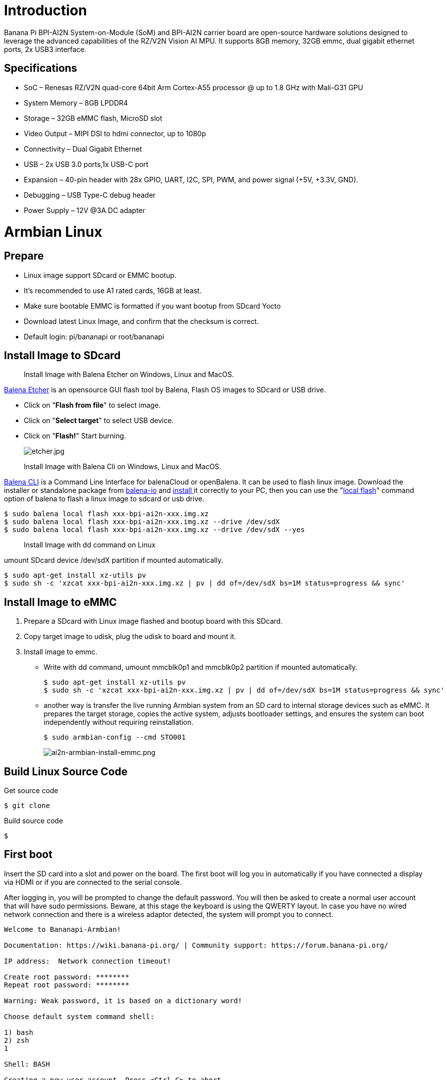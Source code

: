 = Introduction

Banana Pi BPI-AI2N System-on-Module (SoM) and BPI-AI2N carrier board are open-source hardware solutions designed to leverage the advanced capabilities of the RZ/V2N Vision AI MPU. It supports 8GB memory, 32GB emmc, dual gigabit ethernet ports, 2x USB3 interface.

== Specifications

- SoC – Renesas RZ/V2N quad-core 64bit Arm Cortex-A55 processor @ up to 1.8 GHz with Mali-G31 GPU
- System Memory – 8GB LPDDR4
- Storage – 32GB eMMC flash, MicroSD slot
- Video Output – MIPI DSI to hdmi connector, up to 1080p
- Connectivity – Dual Gigabit Ethernet
- USB – 2x USB 3.0 ports,1x USB-C port
- Expansion – 40-pin header with 28x GPIO, UART, I2C, SPI, PWM, and power signal (+5V, +3.3V, GND).
- Debugging – USB Type-C debug header
- Power Supply – 12V @3A DC adapter

= Armbian Linux
== Prepare

- Linux image support SDcard or EMMC bootup.
- It’s recommended to use A1 rated cards, 16GB at least.
- Make sure bootable EMMC is formatted if you want bootup from SDcard Yocto
- Download latest Linux Image, and confirm that the checksum is correct.
- Default login: pi/bananapi or root/bananapi

== Install Image to SDcard

> Install Image with Balena Etcher on Windows, Linux and MacOS.

link:https://balena.io/etcher[Balena Etcher] is an opensource GUI flash tool by Balena, Flash OS images to SDcard or USB drive.

- Click on "**Flash from file**" to select image. 
- Click on "**Select target**" to select USB device. 
- Click on "**Flash!**" Start burning.
+
image::/picture/etcher.jpg[etcher.jpg]

> Install Image with Balena Cli on Windows, Linux and MacOS.

link:https://github.com/balena-io/balena-cli[Balena CLI] is a Command Line Interface for balenaCloud or openBalena. It can be used to flash linux image. Download the installer or standalone package from link:https://github.com/balena-io/balena-cli/releases[balena-io] and link:https://github.com/balena-io/balena-cli/blob/master/INSTALL.md[install ]it correctly to your PC, then you can use the "link:https://docs.balena.io/reference/balena-cli/#local-flash-image[local flash]" command option of balena to flash a linux image to sdcard or usb drive.

```sh
$ sudo balena local flash xxx-bpi-ai2n-xxx.img.xz
$ sudo balena local flash xxx-bpi-ai2n-xxx.img.xz --drive /dev/sdX
$ sudo balena local flash xxx-bpi-ai2n-xxx.img.xz --drive /dev/sdX --yes
```

> Install Image with dd command on Linux

umount SDcard device /dev/sdX partition if mounted automatically. 

```sh
$ sudo apt-get install xz-utils pv
$ sudo sh -c 'xzcat xxx-bpi-ai2n-xxx.img.xz | pv | dd of=/dev/sdX bs=1M status=progress && sync'
```

== Install Image to eMMC

. Prepare a SDcard with Linux image flashed and bootup board with this SDcard.
. Copy target image to udisk, plug the udisk to board and mount it.
. Install image to emmc.
- Write with dd command, umount mmcblk0p1 and mmcblk0p2 partition if mounted automatically. 
+
```sh
$ sudo apt-get install xz-utils pv
$ sudo sh -c 'xzcat xxx-bpi-ai2n-xxx.img.xz | pv | dd of=/dev/sdX bs=1M status=progress && sync'
```

- another way is transfer the live running Armbian system from an SD card to internal storage devices such as eMMC. It prepares the target storage, copies the active system, adjusts bootloader settings, and ensures the system can boot independently without requiring reinstallation.
+
```sh
$ sudo armbian-config --cmd STO001
```
+
image::/picture/ai2n-armbian-install-emmc.png[ai2n-armbian-install-emmc.png]

== Build Linux Source Code
Get source code

```sh
$ git clone 
```
Build source code

```sh
$  
```

== First boot
Insert the SD card into a slot and power on the board. The first boot will log you in automatically if you have connected a display via HDMI or if you are connected to the serial console.

After logging in, you will be prompted to change the default password. You will then be asked to create a normal user account that will have sudo permissions. Beware, at this stage the keyboard is using the QWERTY layout. In case you have no wired network connection and there is a wireless adaptor detected, the system will prompt you to connect.

```sh
Welcome to Bananapi-Armbian! 

Documentation: https://wiki.banana-pi.org/ | Community support: https://forum.banana-pi.org/

IP address:  Network connection timeout!

Create root password: ********
Repeat root password: ********

Warning: Weak password, it is based on a dictionary word!

Choose default system command shell:

1) bash
2) zsh
1

Shell: BASH

Creating a new user account. Press <Ctrl-C> to abort

Please provide a username (eg. your first name): pi
Create user (pi) password: ********
Repeat user (pi) password: ********

Warning: Weak password, it is based on a dictionary word!

Please provide your real name: Pi

Dear Pi, your account pi has been created and is sudo enabled.
Please use this account for your daily work from now on.

Internet connection was not detected.

Connect via wireless? [Y/n] y

Detected wireless networks:

1        NETWORK
2        MY-WIFI

Enter a number of SSID: 2

Enter a password for MY-WIFI: password

Probing internet connection (9)

Detected timezone: Asia/Shanghai

Set user language based on your location? [Y/n] Y

At your location, more locales are possible:

1) bo_CN                    4) ug_CN@latin
2) ug_CN                    5) zh_CN.UTF-8
3) ug_CN@latin              6) Skip generating locales
Please enter your choice:5

Generating locales: zh_CN.UTF-8

 | _ ) __ _ _ _  __ _ _ _  __ _ _ __(_)___ /_\  _ _ _ __ | |__(_)__ _ _ _  
 | _ \/ _` | ' \/ _` | ' \/ _` | '_ \ |___/ _ \| '_| '  \| '_ \ / _` | ' \ 
 |___/\__,_|_||_\__,_|_||_\__,_| .__/_|  /_/ \_\_| |_|_|_|_.__/_\__,_|_||_|
                               |_|                                         
 v25.5.1 for Banana Pi AI2N running Armbian Linux 5.10.145-legacy-renesas

 Packages:     Ubuntu stable (jammy), possible distro upgrade (noble)
 Support:      DIY (custom image)
 IPv4:         (LAN) 10.0.1.5 (WAN) 36.44.140.189 

 Performance:  

 Load:         35%              Up time:       17 min
 Memory usage: 3% of 7.01G  
 CPU temp:     35�°C             Usage of /:   16% of 15G    
 RX today:     265 KiB        
 Commands: 

 Configuration : armbian-config
 Monitoring    : htop

root@bpi-ai2n:/#
```

These settings can be pre-loaded, see link:https://docs.armbian.com/User-Guide_Autoconfig[Armbian Autoconfig]

== Armbian-Config

link:https://docs.armbian.com/User-Guide_Armbian-Config/[Armbian-Config] is a utility for configuring your board, adjusting services, and installing applications. It comes with Armbian  images by default.

To start the Armbian configuration utility, use the following command:

```sh
$ sudo armbian-config
```

== Debug Serial

The board has two debug serial interfaces:

- Type-C interface. Can be connected to a PC using a regular USB Type-C cable without Linux or Windows specific driver install, and baudrate is 115200.

- Three pin header interface. A standard 3.3V TTL-level UART port, requires a USB to TTL serial cable (such as CP2102, PL2303, CH340, etc.) to connect to the PC, and baudrate is 115200.
+
image::/picture/ai2n-debug-uart.png[ai2n-debug-uart.png]

=== Networking

All standard Linux network configuration methods are applicable to the board, such as NetworkManager, Netplan, etc. You can also use **armbian-config** to configure all network interfaces.

```sh
$ sudo armbian-config --cmd BNS001
```
image::/picture/ai2n-network.png[ai2n-network.png]

== Display

The RZ/V2N chip features a single MIPI DSI interface for display output. We have developed a DSI-to-HDMI adapter board that connects to the carrier board’s MIPI DSI interface via an FPC cable, enabling connection to an HDMI display. It supports resolutions up to 1080p at 60Hz.

image::/picture/ai2n-dsi-hdmi.png[ai2n-dsi-hdmi.png]

== RGB LED
The board has two RGB LEDs for user control

- Yellow LED on carrier board, default state is heatbeat trigger
+
```sh
$ sudo sh -c 'echo timer > /sys/class/leds/carrier-led/trigger'
```
- Blue LED on core board, default state is default-on trigger
+
```sh
$ sudo sh -c 'echo none > /sys/class/leds/core-led/trigger'
```

== Fan

Control the fan's on/off state via the hwmon sysfs interface.

- Enable fan

```sh
$ sudo sh -c 'echo 1 > /sys/class/hwmon/hwmon3/fan1_target'
```

- Disable fan

```sh
$ sudo sh -c 'echo 0 > /sys/class/hwmon/hwmon3/fan1_target'
```

== M.2 NVME
The board has a PCIe ×2 m.2 M-key connector (Pcie 3.0), and standard M.2 2280 mounting hole, allowing for the deployment of an M.2 2280 NVMe SSD.

```sh
$ lspci
00:00.0 PCI bridge: Renesas Technology Corp. Device 1135
01:00.0 Non-Volatile memory controller: Kingston Technology Company, Inc. KC3000/FURY Renegade NVMe SSD [E18] (rev 01)
```

You can verify the performance of your SSD on link:https://github.com/TheRemote/PiBenchmarks[Pi Benchmarks] using the following command:

```sh
$ wget https://raw.githubusercontent.com/TheRemote/PiBenchmarks/master/Storage.sh
$ chmod +x Storage.sh
$ sudo ./Storage.sh /path/to/storage
```
Test results for sd, emmc and nvme ssd (KINGSTON SKC3000S512G)

[cols="1,2,2,2,2"]
|=====
| Category    | Test             | Sdcard Test Result    | Emmc Test Result  | Nvme SSD Test Result      
| HDParm      | Disk Read        | 12.20 MB/s            |  MB/s             | 760.69 MB/s               
| HDParm      | Cached Disk Read | 12.49 MB/s            |  MB/s             | 730.07 MB/s               
| DD          | Disk Write       | 14.4 MB/s             |  MB/s             | 162 MB/s                  
| FIO         | 4k random read   | 2328 IOPS (9313 KB/s) |  IOPS ( KB/s)     | 54759 IOPS (219037 KB/s) 
| FIO         | 4k random write  | 944 IOPS (3777 KB/s)  |  IOPS ( KB/s)     | 25793 IOPS (103173 KB/s)  
| IOZone      | 4k read          | 11684 KB/s            |  KB/s             | 94365 KB/s               
| IOZone      | 4k write         | 4969 KB/s             |  KB/s             | 60732 KB/s                
| IOZone      | 4k random read   | 8902 KB/s             |  KB/s             | 40856 KB/s                
| IOZone      | 4k random write  | 5135 KB/s             |  KB/s             | 107290 KB/s                
|             |                  | Score: 1371           | Score:            | Score: 20342 
|=====

== WIFI
Onboard wifi module is realtek rtl8821cu, IEEE 802.11b/g/n/ac(1T1R) USB2.0 WLAN and BT Module

```sh
$ ifconfig  wlan0
wlan0: flags=4163<UP,BROADCAST,RUNNING,MULTICAST>  mtu 1500
        inet 10.0.1.12  netmask 255.255.255.0  broadcast 10.0.1.255
        inet6 fe80::44a5:d624:e8e0:2bea  prefixlen 64  scopeid 0x20<link>
        ether 14:5d:34:49:97:8e  txqueuelen 1000  (Ethernet)
        RX packets 4343  bytes 838419 (818.7 KiB)
        RX errors 0  dropped 0  overruns 0  frame 0
        TX packets 507  bytes 41012 (40.0 KiB)
        TX errors 0  dropped 0 overruns 0  carrier 0  collisions 0
```
== Bluetooth
Onboard Bluetooth module is realtek rtl8821cu, IEEE 802.11b/g/n/ac(1T1R) USB2.0 WLAN and BT Module. The BT controller supports BT 4.2 system and compatibles Bluetooth 2.1+EDR. 

```sh
$ hcitool dev
Devices:
	 hci0	14:5D:34:49:97:8F
```

Bluetooth adapters can be managed by blueman-manager or the bluetoothctl CLI tool.

== Camera

== Type-C OTG

== DTB overlay
DTB overlay is used for 40pin gpios multi-function configuration 

```sh
$ ls /boot/dtb/renesas/overlay/
README.renesas-overlays
renesas-fixup.scr
renesas-rzv2n-i2c1.dtbo
renesas-rzv2n-i2c1-flash.dtbo
renesas-rzv2n-i2c1-rtc.dtbo
renesas-rzv2n-i2c2.dtbo
renesas-rzv2n-i2s3-nxez-pcm512x.dtbo
renesas-rzv2n-i2s3-waveshare-wm8960.dtbo
renesas-rzv2n-spi0.dtbo
renesas-rzv2n-spi2.dtbo
renesas-rzv2n-spi2-flash.dtbo
renesas-rzv2n-spi2-waveshare-st7789v.dtbo
renesas-rzv2n-spi2-waveshare-tft24.dtbo
renesas-rzv2n-spi2-waveshare-tft35c.dtbo
renesas-rzv2n-uart0.dtbo
renesas-rzv2n-uart2.dtbo
```
Configure overlays with GUI tool armbian-config.

```sh
$ sudo armbian-config --cmd DTO001
```

image::/picture/ai2n_overlay.png[ai2n_overlay.png]

Alternatively, add names of overlays you want to activate to **overlays=** line in **/boot/armbianEnv.txt**, separated with spaces. For example, enable i2c2, spi2 and uart0 overlays

```sh
overlays=i2c1 spi2 uart0
```

Reboot the board to apply overlays configuration


== Gpiod
Traditionally GPIO pins are exposed by Linux kernel under /sys/class/gpio namespace. However, this interface has been deprecated since version 4.8. The replacement is a C binding called link:https://libgpiod.readthedocs.io/en/latest/index.html[libgpiod], along with a set of user land tools called gpiod.

- Install Gpiod
+
```sh
$ sudo apt install gpiod
```

- List GPIO chips
+
print their labels and number of GPIO lines. Chips may be identified by number, name, or path. e.g. ‘0’, ‘gpiochip0’, and ‘/dev/gpiochip0’ all refer to the same chip.
+
```sh
$ sudo gpiodetect
gpiochip0 [10410000.pinctrl] (96 lines)
```

- List GPIO lines
+
Print information about GPIO lines. Lines are specified by name, or optionally by offset if the chip option is provided. Each line corresponds to a GPIO pin, and the GPIO number of each pin is the line number plus 416.

+
```sh
$ sudo gpioinfo
gpiochip0 - 96 lines:
        line   0:       "P0_0"    "sys-led"  output  active-high [used]
        line   1:       "P0_1"       unused   input  active-high 
        line   2:       "P0_2"       unused   input  active-high 
        line   3:       "P0_3"       unused   input  active-high
          ...
        line  93:       "PB_5"       unused   input  active-high 
        line  94:       "PB_6"       unused   input  active-high 
        line  95:       "PB_7"       unused   input  active-high
```

- Get gpio line number from name, For example, 40pin header phy pin.31 name is P9_5.
+
```sh
$ sudo gpiofind P9_5
77
```

- Read value of 40pin header phy pin.31
+
```sh
$ sudo gpioget gpiochip0 77
1
```

- Set value of 40pin header phy pin.31 to low
+
```sh
$ sudo gpioset gpiochip0 77=0
```

- Monitor GPIO level change event, You need to specify either -r for rising edge events or -f for falling edge events, but not both.
+
```sh
$ sudo gpiomon -r gpiochip0 77
event:  RISING EDGE offset: 77 timestamp: [   22813.801682561]
```

=== Python3-gpiod
link:https://pypi.org/project/gpiod/0.6.0/[python3-gpiod] is the Python binding for the libgpiod library, which allows users to control GPIO lines using Python,

- Install python3-libgpiod
+
```sh
$ sudo apt install python3-libgpiod
```

- The following example code reads the state of the pin connected to 40pin physical pin.31.
+
```sh
import gpiod
 
# 40pin, phy pin.31
LINE_OFFSET = 77

chip = gpiod.Chip("0", gpiod.Chip.OPEN_BY_NUMBER)
line = chip.get_line(LINE_OFFSET)

line.request(consumer='gpio', type=gpiod.LINE_REQ_DIR_IN)

value = line.get_value()
print(f"GPIO value is {value}")
```

- The following example code controls an LED connected to 40pin physical pin.31.
+
```sh
import time
import gpiod

# 40pin, phy pin.31
LINE_OFFSET = 77

chip = gpiod.Chip("0", gpiod.Chip.OPEN_BY_NUMBER)
line = chip.get_line(LINE_OFFSET)

line.request(consumer="gpio", type=gpiod.LINE_REQ_DIR_OUT, default_vals=[0])

try:
    while True:
        line.set_value(1)
        time.sleep(0.5)
        line.set_value(0)
        time.sleep(0.5)
finally:
    line.set_value(1)
    line.release()
```

- The following example code reads the state of a button connected to 40pin physical pin.3, and lights an LED connected to physical 40pin pin.31 when the button is pressed:
+
```sh
import gpiod

# 40pin, phy pin.31
LED_LINE_OFFSET = 77

# 40pin, phy pin.3
BUTTON_LINE_OFFSET = 26

chip_led = gpiod.Chip("0", gpiod.Chip.OPEN_BY_NUMBER)
chip_button = gpiod.Chip("0", gpiod.Chip.OPEN_BY_NUMBER)

line_led = chip_led.get_line(LED_LINE_OFFSET)
line_led.request(consumer="LED", type=gpiod.LINE_REQ_DIR_OUT, default_vals=[0])

line_button = chip_button.get_line(BUTTON_LINE_OFFSET)
line_button.request(consumer="BUTTON", type=gpiod.LINE_REQ_DIR_IN)

try:
    while True:
        line_led.set_value(line_button.get_value())
finally:
    line_led.set_value(1)
    line_led.release()
    line_button.release()
```

=== Python3-periphery
link:https://python-periphery.readthedocs.io/en/latest/[python-periphery] is a pure Python library for GPIO, LED, PWM, SPI, I2C, MMIO, and Serial peripheral I/O interface access in userspace Linux.

dtb overlay must be enabled before using 40pin header bus control,

- Install python3-periphery
+
```sh
$ sudo apt install python3-periphery
```

- The following example code reads the state of the pin connected to 40pin physical pin.31.
+
```sh
from periphery import GPIO

# 40pin, phy pin.31
CHIP = "/dev/gpiochip0"
LINE_OFFSET = 77

gpio = GPIO(CHIP, LINE_OFFSET, "out")
gpio.write(True)

print("GPIO state:", gpio.read())

gpio.close()
```

- The following example code controls an LED connected to 40pin physical pin.31.
+
```sh
import time
from periphery import GPIO

# 40pin, phy pin.31
CHIP = "/dev/gpiochip0"
LINE_OFFSET = 77

gpio = GPIO(CHIP, LINE_OFFSET, "out")
gpio.write(False)

try:
    while True:
        gpio.write(True)
        time.sleep(0.5)
        gpio.write(False)
        time.sleep(0.5)
finally:
    gpio.write(False)
    gpio.close()
```

- The following example code reads the state of a button connected to 40pin physical pin.3, and lights an LED connected to 40pin physical pin.31 when the button is pressed:
+
```sh
from periphery import GPIO
		
# 40pin, phy pin.31
LED_CHIP = "/dev/gpiochip0"
LED_LINE_OFFSET = 77
	
# 40pin, phy pin.3
BUTTON_CHIP = "/dev/gpiochip0"
BUTTON_LINE_OFFSET = 26
	
led = GPIO(LED_CHIP, LED_LINE_OFFSET, "out")
button = GPIO(BUTTON_CHIP, BUTTON_LINE_OFFSET, "in")
	
try:
    while True:
        print(button.read())
        led.write(button.read())
finally:
    led.write(True)
    led.close()
    button.close()
```

- The following example code reads the value of register 0x00 from a device with address 0x50, connected to I2C1 on the 40-pin physical pin.3 and pin.5. You need to enable the i2c1 DTB overlay first.
+
```sh
from periphery import I2C

I2C_DEV = "/dev/i2c-1"
SLAVE_ADDR = 0x50

i2c = I2C(I2C_DEV)

msg = [I2C.Message([0x10]), I2C.Message([0x00], read=True)]
i2c.transfer(SLAVE_ADDR, msg)

print("I2C data read: 0x{:02x}".format(msg[1].data[0]))

i2c.close()
```

- The following example code performs an SPI loopback test. Please directly connect 40-pin physical pin 19 (SPI2_MOSI) to physical pin 21 (SPI2_MISO). You need to load spidev driver module and enable the spi2 DTB overlay before the test.
+
```sh
from periphery import SPI

SPI_DEV = "/dev/spidev2.0"

data_out = [0xAA, 0xBB, 0xCC, 0xDD]

try:
    spi = SPI(SPI_DEV, 0, 1000000)
    data_in = spi.transfer(data_out)

    print("Send Data: [0x{:02x}, 0x{:02x}, 0x{:02x}, 0x{:02x}]".format(*data_out))
    print("Receive Data: [0x{:02x}, 0x{:02x}, 0x{:02x}, 0x{:02x}]".format(*data_in))
finally:
    spi.close()
```

- The following example code sends data via UART to a device connected to 40-pin physical pin 8 (UART2_TXD) and pin 10 (UART2_RXD). You need to enable the uart2 DTB overlay before the test.
+
```sh
from periphery import Serial

UART_DEV = "/dev/ttySC2"
BAUDRATE = 115200

serial = Serial(UART_DEV, BAUDRATE)
serial.write(b"Hello, World!\n")

serial.close()
```

=== Adafruit-Blinka

link:https://github.com/adafruit/Adafruit_Blinka[Adafruit Blinka] is a compatibility layer that brings the CircuitPython hardware API on Linux OS using Python3, making it easy to use sensors, displays, and other I2C/SPI/UART devices. More info please ref to link:https://learn.adafruit.com/[Adafruit wiki] and link:https://github.com/adafruit[adafruit github]

It already supports the RZ/V2N chip and the BPI-AI2N board. Dtb overlay must be enabled before using 40pin header bus control

. Install packages
+
```sh
$ sudo apt install git gpiod python3-dev python3-libgpiod python3-periphery python3-pip python3-venv libjpeg-dev zlib1g-dev libfreetype-dev libfreetype6 fonts-dejavu
```

. Create a project and install a virtual python environment in it.
+
```sh
$ sudo su
# mkdir project
# cd project
# python3 -m venv myenv
# source myenv/bin/activate
(myenv) root@bpi-ai2n:~/project#
```

. Install gpiod python binding library
+
```sh
(myenv) root@bpi-ai2n:~/project# pip3 install gpiod
```

. Virtual env Install Adafruit Blinka
- Install from PyPI.
+
```sh
(myenv) root@bpi-ai2n:~/project# pip3 install Adafruit-Blinka
```
- Install from git source
+
```sh
(myenv) root@bpi-ai2n:~/project# pip3 install git+https://github.com/adafruit/Adafruit_Blinka
```

. Blinka Test
- The example test_blinka.py tests whether the Adafruit-Blinka package is installed correctly. Before running the test, please load spidev driver module, enable the i2c1 and spi2 DTB overlays.
+
```sh
import board
import digitalio
import busio

print("Hello, blinka!")

# pin.31, Try to create a Digital input
pin = digitalio.DigitalInOut(board.D31)
print("Digital IO ok!")

# Try to create an I2C device
i2c = busio.I2C(board.SCL, board.SDA)
print("I2C ok!")

# Try to create an SPI device
spi = busio.SPI(board.SCLK, board.MOSI, board.MISO)
print("SPI ok!")

print("done!")
```
The execution result of this example is as follows:
+
```sh
(myenv) root@bpi-ai2n:~/project# python3 test_blinka.py
Hello, blinka!
Digital IO ok!
I2C ok!
SPI ok!
done!
```

- The following example code controls an LED connected to 40pin physical pin.31.
+
```sh
import time
import board
import digitalio

print("hello blinky!")

# pin.31
led = digitalio.DigitalInOut(board.D31)
led.direction = digitalio.Direction.OUTPUT

while True:
    led.value = True
    time.sleep(0.5)
    led.value = False
    time.sleep(0.5)
```

- The following example code reads the state of a button connected to 40pin physical pin.3, and lights an LED connected to 40pin physical pin.31 when the button is pressed:
+
```sh
import time
import board
import digitalio

print("press the button!")

# pin.31
led = digitalio.DigitalInOut(board.D31)
led.direction = digitalio.Direction.OUTPUT

# pin.3
button = digitalio.DigitalInOut(board.D3)
button.direction = digitalio.Direction.INPUT
button.pull = digitalio.Pull.UP

while True:
    led.value = not button.value
```

- I2C rgb lcd test for MCP23017 I2C Lcd1602 Module
+
Installing libraries from git repo, these two repo forked from link:https://github.com/adafruit/Adafruit_CircuitPython_CharLCD[Adafruit_CircuitPython_CharLCD] and link:https://github.com/adafruit/Adafruit_CircuitPython_MCP230xx[Adafruit_CircuitPython_MCP230xx], modified to match the hardware link:https://docs.banana-pi.org/en/BPI-LCD_1602/BananaPi_BPI-LCD_1602[MCP23017 I2C Lcd1602 Module]. Examples in these two repo also should be modified to match the hardware design
+
```sh
(myenv) root@bpi-ai2n:~/project# pip3 install git+https://github.com/Dangku/Adafruit_CircuitPython_CharLCD
(myenv) root@bpi-ai2n:~/project# pip3 install git+https://github.com/Dangku/Adafruit_CircuitPython_MCP230xx
```
Running test example
+
```sh
(myenv) root@bpi-ai2n:~/project# wget https://raw.githubusercontent.com/Dangku/Adafruit_CircuitPython_CharLCD/main/examples/charlcd_i2c_rgb_simpletest.py
(myenv) root@bpi-ai2n:~/project# python3 charlcd_i2c_rgb_simpletest.py
```
image::/picture/ai2n-blinka-lcd1602.png[ai2n-blinka-lcd1602.png]

- SPI oled test for SSD1306 SPI Oled Module
+
Installing the library from git repo, this repo forked from link:https://github.com/adafruit/Adafruit_CircuitPython_SSD1306[Adafruit_CircuitPython_SSD1306], libs and examples modified to match the hardware link:https://docs.banana-pi.org/en/BPI-OLED/BananaPi_BPI-OLEDp[SSD1306 SPI Oled Module].
+
```sh
(myenv) root@bpi-ai2n:~/project# pip3 install git+https://github.com/Dangku/Adafruit_CircuitPython_SSD1306
```
Installing pillow for some examples which import PIL, pip3 install Pillow command causes ImportError: cannot import name ‘_imagingft’ from ‘PIL’, so instead with the following command.
+
```sh
(myenv) root@bpi-ai2n:~/project# pip3 install Pillow --no-binary :all:
```
Running test example
+
```sh
(myenv) root@bpi-ai2n:~/project# wget https://raw.githubusercontent.com/Dangku/Adafruit_CircuitPython_SSD1306/main/examples/ssd1306_stats.py
(myenv) root@bpi-ai2n:~/project# python3 ssd1306_stats.py
```
image::/picture/ai2n-blinka-ssd1306-spi.png[ai2n-blinka-ssd1306-spi.png]

== WiringPi
WARNING: Note: This WiringPi only support set 40pin gpio to output, input, for io functions as i2c, spi, pwm..., you must enable dtb overlays

Build and install wiringPi, for debian, you must install sudo before build

```sh
 $ sudo apt-get update
 $ sudo apt-get install build-essential git
 $ git clone https://github.com/Dangku/WiringPi
 $ cd WiringPi
 $ chmod a+x build
 $ sudo ./build
```

Run gpio readall to show all 40pins status.
```sh
 $ sudo gpio readall
 +-----+-----+---------+------+---+-- AI2N --+---+------+---------+-----+-----+
 | I/O | wPi |   Name  | Mode | V | Physical | V | Mode |  Name   | wPi | I/O |
 +-----+-----+---------+------+---+----++----+---+------+---------+-----+-----+
 |     |     |    3.3V |      |   |  1 || 2  |   |      | 5V      |     |     |
 | 442 |   8 |   SDA.1 | HI-Z | 0 |  3 || 4  |   |      | 5V      |     |     |
 | 443 |   9 |   SCL.1 | HI-Z | 0 |  5 || 6  |   |      | 0V      |     |     |
 | 484 |   7 |  IO.484 | HI-Z | 0 |  7 || 8  | 0 | HI-Z | TxD2    | 15  | 460 |
 |     |     |      0V |      |   |  9 || 10 | 0 | HI-Z | RxD2    | 16  | 461 |
 | 488 |   0 |  IO.488 | HI-Z | 0 | 11 || 12 | 0 | HI-Z | IO.426  | 1   | 426 |
 | 489 |   2 |  IO.489 | HI-Z | 0 | 13 || 14 |   |      | 0V      |     |     |
 | 490 |   3 |  IO.490 | HI-Z | 0 | 15 || 16 | 0 | HI-Z | IO.463  | 4   | 463 |
 |     |     |    3.3V |      |   | 17 || 18 | 0 | HI-Z | IO.462  | 5   | 462 |
 | 508 |  12 |    MOSI | HI-Z | 0 | 19 || 20 |   |      | 0V      |     |     |
 | 507 |  13 |    MISO | HI-Z | 0 | 21 || 22 | 0 | HI-Z | IO.459  | 6   | 459 |
 | 509 |  14 |    SLCK | HI-Z | 0 | 23 || 24 | 0 | HI-Z | SS      | 10  | 503 |
 |     |     |      0V |      |   | 25 || 26 | 0 | HI-Z | IO.502  | 11  | 502 |
 | 432 |  30 |   SDA.2 | HI-Z | 0 | 27 || 28 | 0 | HI-Z | SCL.2   | 31  | 433 |
 | 491 |  21 |  IO.491 | HI-Z | 0 | 29 || 30 |   |      | 0V      |     |     |
 | 493 |  22 |  IO.493 | HI-Z | 0 | 31 || 32 | 0 | HI-Z | IO.456  | 26  | 456 |
 | 458 |  23 |  IO.458 | HI-Z | 0 | 33 || 34 |   |      | 0V      |     |     |
 | 427 |  24 |  IO.427 | HI-Z | 0 | 35 || 36 | 0 | HI-Z | IO.457  | 27  | 457 |
 | 495 |  25 |  IO.495 | HI-Z | 0 | 37 || 38 | 0 | HI-Z | IO.429  | 28  | 429 |
 |     |     |      0V |      |   | 39 || 40 | 0 | HI-Z | IO.420  | 29  | 420 |
 +-----+-----+---------+------+---+----++----+---+------+---------+-----+-----+
 | I/O | wPi |   Name  | Mode | V | Physical | V | Mode |  Name   | wPi | I/O |
 +-----+-----+---------+------+---+-- AI2N --+---+------+---------+-----+-----+
```

Set 40pin phy pin.31 high/low, wPi number is 22.
```sh
 $ sudo gpio mode 22 out
 $ sudo gpio write 22 1
 $ sudo gpio write 22 0
```

BPI GPIO Extend board and examples in link:https://github.com/Dangku/WiringPi/tree/master/examples[WiringPi/examples]

- blinkall: blink all pin header gpios, no extend board.
- lcd-adafruit: link:https://docs.banana-pi.org/en/BPI-LCD_1602/BananaPi_BPI-LCD_1602[BPI LCD 1602 display module]
- oled: link:https://docs.banana-pi.org/en/BPI-OLED/BananaPi_BPI-OLED[BPI OLED Display Module]
- ssd1306/oled: link:https://makershop.ie/SSD1306-0.96-OLED-Display[0.96" I2C SSD1306 OLED]
- matrixled: link:https://docs.banana-pi.org/en/BPI-RGB_LED/BananaPi_BPI_RGB_LED[BPI RGB LED Matrix Expansion Module]
- berryclip: link:https://docs.banana-pi.org/en/BPI-BerrClip/BananaPi_BPI-BerryClip[BPI BerryClip Module]

== RPi.GPIO

Build and install.
```sh
 $ sudo apt-get update
 $ sudo apt-get install build-essential python3 python3-pip python3-dev python3-setuptools git
 $ git clone https://github.com/Dangku/RPi.GPIO.git
 $ cd RPi.GPIO
 $ sudo python3 setup.py clean --all
 $ sudo python3 setup.py install
```
Create and install wheel package
```sh
 $ sudo python3 setup.py bdist_wheel
 $ sudo pip3 install dist/RPi.GPIO-XXX.whl
```
Install from git source directly without development
```sh
 $ sudo pip3 install git+https://github.com/Dangku/RPi.GPIO.git
```
If the package is already installed, it should be uninstalled before installing the new one, or installing the new one with --force-reinstall option.

== WiringPi-Python

Build and install.
```sh
 $ sudo apt-get update
 $ sudo apt-get install build-essential python3 python3-dev python3-setuptools swig git
 $ git clone --recursive  https://github.com/Dangku/WiringPi-Python.git
 $ cd WiringPi-Python
 $ sudo python3 setup.py install
```

== Install Docker Engine

link:https://docs.docker.com/engine/install/[Install Docker Engine] with a simple command

```sh
 $ curl -sSL get.docker.com | sudo sh
```

another way install docker engine using armbian-config

```sh
 $ armbian-config --cmd CON002
```

Verify the Docker Engine is installed correctly by running the hello-world image.

```sh
 $ sudo docker run hello-world
 Unable to find image 'hello-world:latest' locally
 latest: Pulling from library/hello-world
 c9c5fd25a1bd: Pull complete 
 Digest: sha256:0b6a027b5cf322f09f6706c754e086a232ec1ddba835c8a15c6cb74ef0d43c29
 Status: Downloaded newer image for hello-world:latest
 
 Hello from Docker!
 This message shows that your installation appears to be working correctly.
 
 To generate this message, Docker took the following steps:
  1. The Docker client contacted the Docker daemon.
  2. The Docker daemon pulled the "hello-world" image from the Docker Hub.
     (arm64v8)
  3. The Docker daemon created a new container from that image which runs the
     executable that produces the output you are currently reading.
  4. The Docker daemon streamed that output to the Docker client, which sent it
     to your terminal.
 
 To try something more ambitious, you can run an Ubuntu container with:
  $ docker run -it ubuntu bash
 
 Share images, automate workflows, and more with a free Docker ID:
  https://hub.docker.com/
 
 For more examples and ideas, visit:
  https://docs.docker.com/get-started/
```

== Remote access

Sometimes you need to access the board without connecting it to a monitor, keyboard, and mouse, To remotely control your bananapi board from another device on your local network, use one of the following services:

- SSH
- VNC

Before enabling remote access, please find the ip address of your board

- Desktop
+
Right click the nm applet icon in the system tray, and click Connection Information item, popup window displays all the network information.

+
image::/picture/ai2n-find-ip.png[ai2n-find-ip.png]

- Command line
+
Run the following command to output your IP address to the command line:

```sh
 $ hostname -I
 10.0.1.6
```

=== SSH
Open a terminal window on your computer and enter the following command, replacing the <ip address> placeholder with the IP address of bananapi board you’re trying to connect to and <username> with your username:

```sh
 $ ssh <username>@<ip address>
```

=== VNC

. Install x11vnc
+
```sh
 $ sudo apt install x11vnc
```

. Create a password file
+
```sh
 $ x11vnc -storepasswd
 Enter VNC password: 
 Verify password:    
 Write password to /home/pi/.vnc/passwd?  [y]/n y
 Password written to: /home/pi/.vnc/passwd
```

. Create service file /lib/systemd/system/x11-vnc.service
+
```sh
[Unit]
Description="x11vnc"
Requires=display-manager.service
After=lightdm.service

[Service]
ExecStart=/usr/bin/x11vnc -auth guess -loop -forever -safer -shared -ultrafilexfer -bg -o /var/log/x11vnc.log
ExecStop=/usr/bin/killall x11vnc

[Install]
WantedBy=multi-user.target
```

. Enable service
+
```sh
sudo systemctl daemon-reload
sudo systemctl enable x11-vnc
sudo systemctl start x11-vnc
```

. Connect to VNC server
+
Install tigervnc and launch it on the client device
+
```sh
 $ sudo apt install tigervnc-viewer
 $ vncviewer 10.0.1.6
```
+
image::/picture/ai2n-vncview.png[ai2n-vncview.png]

== System Localisation
Using armbian-config tool to change global timezone, language, keyboard layout and hostname

```sh
 $ sudo armbian-config
```
image::/picture/ai2n-localisation.png[ai2n-localisation.png]

= Yocto AI SDK
== Prepare
- Yocto image support SDcard or EMMC bootup.
- It’s recommended to use A1 rated cards, 16GB at least.
- Download latest Yocto Image, and confirm that the checksum is correct.
- root login without passwd.

== Install Yocto Image to SDcard

> Install Image with Balena Etcher on Windows, Linux and MacOS.

link:https://balena.io/etcher[Balena Etcher] is an opensource GUI flash tool by Balena, Flash OS images to SDcard or USB drive.

- Click on "**Flash from file**" to select image. 
- Click on "**Select target**" to select USB device. 
- Click on "**Flash!**" Start burning.
+
image::/picture/etcher.jpg[etcher.jpg]

> Install Image with Balena Cli on Windows, Linux and MacOS.

link:https://github.com/balena-io/balena-cli[Balena CLI] is a Command Line Interface for balenaCloud or openBalena. It can be used to flash linux image. Download the installer or standalone package from link:https://github.com/balena-io/balena-cli/releases[balena-io] and link:https://github.com/balena-io/balena-cli/blob/master/INSTALL.md[install ]it correctly to your PC, then you can use the "link:https://docs.balena.io/reference/balena-cli/#local-flash-image[local flash]" command option of balena to flash a linux image to sdcard or usb drive.

```sh
  $ sudo balena local flash core-image-weston-bananapi-ai2n-xxx.rootfs.wic.gz
  $ sudo balena local flash core-image-weston-bananapi-ai2n-xxx.rootfs.wic.gz --drive /dev/sdX
  $ sudo balena local flash core-image-weston-bananapi-ai2n-xxx.rootfs.wic.gz --drive /dev/sdX --yes
```

> Install Image with dd command on Linux

umount SDcard device /dev/sdX partition if mounted automatically. 

```sh
 $ sudo apt-get install gunzip pv
 $ sudo sh -c 'gunzip -c core-image-weston-bananapi-ai2n-xxx.rootfs.wic.gz | pv | dd of=/dev/sdX bs=1M status=progress && sync'
```

== Install Yocto Image to eMMC

. Prepare a SDcard with Linux image flashed and bootup board with this SDcard.
. Copy Linux image to udisk, plug the udisk to board and mount it.
. Install with dd command, umount mmcblk0p1 and mmcblk0p2 partition if mounted automatically. 
+
```sh
 $ sudo apt-get install gunzip pv
 $ sudo sh -c 'gunzip -c core-image-weston-bananapi-ai2n-xxx.rootfs.wic.gz | pv | dd of=/dev/sdX bs=1M status=progress && sync'
```

== Build Yocoto AI SDK Source Code
Get source code

```sh
 $ git clone 
```
Build source code

```sh
 $  
```

== Yocto AI SDK Overview

== Obtain Yocto AI SDK

== Setup Yocto AI SDK

== Build Yocto AI Application